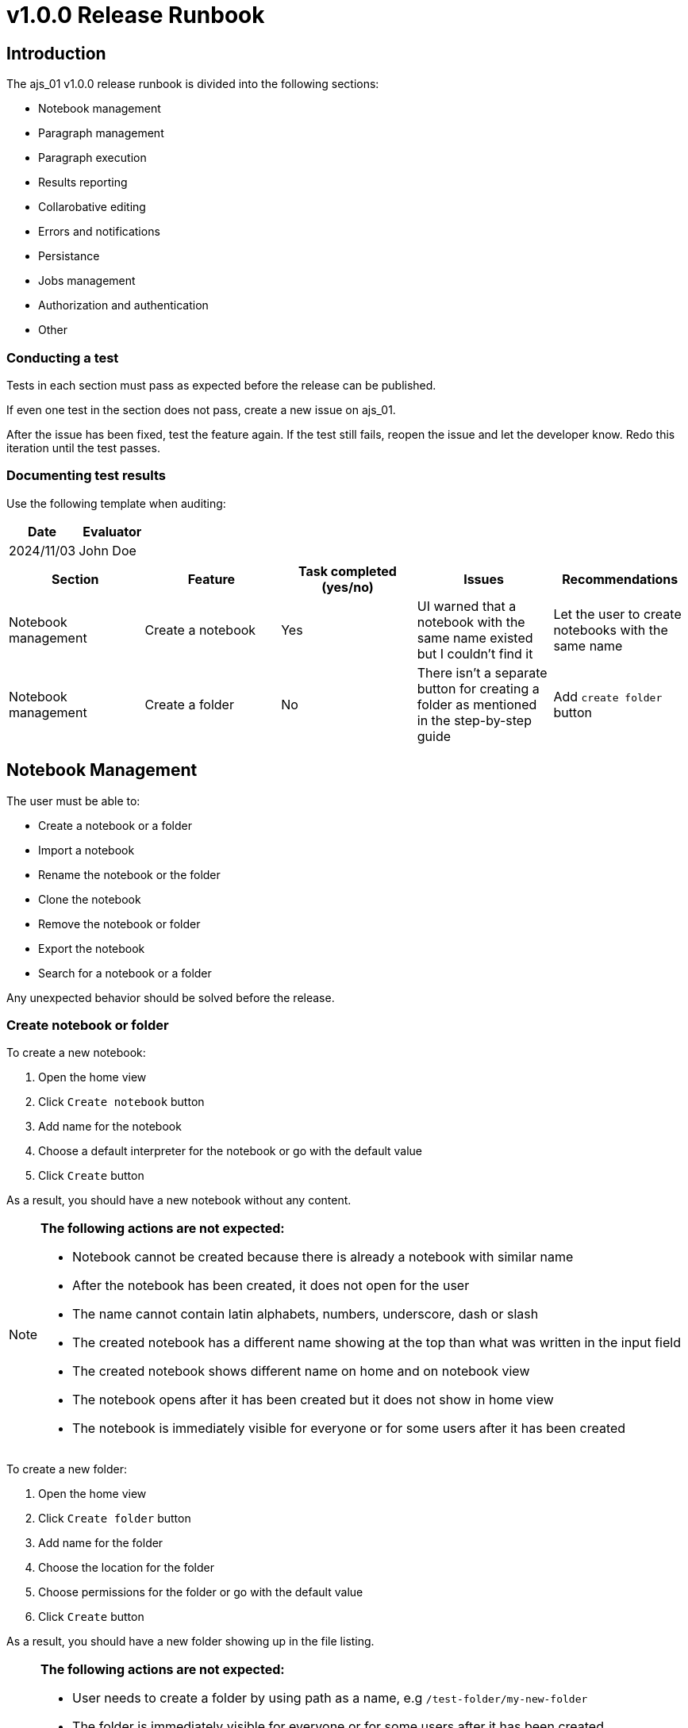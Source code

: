 = v1.0.0 Release Runbook

== Introduction

The ajs_01 v1.0.0 release runbook is divided into the following sections:

* Notebook management
* Paragraph management 
* Paragraph execution
* Results reporting
* Collarobative editing
* Errors and notifications
* Persistance
* Jobs management
* Authorization and authentication
* Other

=== Conducting a test

Tests in each section must pass as expected before the release can be published. 

If even one test in the section does not pass, create a new issue on ajs_01. 

After the issue has been fixed, test the feature again. If the test still fails, reopen the issue and let the developer know. Redo this iteration until the test passes. 

=== Documenting test results

Use the following template when auditing:

|===
|Date |Evaluator

|2024/11/03
|John Doe
|===

|===
|Section |Feature |Task completed (yes/no) |Issues |Recommendations

|Notebook management
|Create a notebook
|Yes
|UI warned that a notebook with the same name existed but I couldn't find it
|Let the user to create notebooks with the same name

|Notebook management
|Create a folder
|No
|There isn't a separate button for creating a folder as mentioned in the step-by-step guide
|Add `create folder` button
|===


== Notebook Management

The user must be able to:

* Create a notebook or a folder
* Import a notebook
* Rename the notebook or the folder
* Clone the notebook
* Remove the notebook or folder
* Export the notebook
* Search for a notebook or a folder

Any unexpected behavior should be solved before the release. 

=== Create notebook or folder

To create a new notebook:

. Open the home view
. Click `Create notebook` button
. Add name for the notebook
. Choose a default interpreter for the notebook or go with the default value
. Click `Create` button

As a result, you should have a new notebook without any content. 

[NOTE]
====
*The following actions are not expected:*

* Notebook cannot be created because there is already a notebook with similar name
* After the notebook has been created, it does not open for the user
* The name cannot contain latin alphabets, numbers, underscore, dash or slash
* The created notebook has a different name showing at the top than what was written in the input field
* The created notebook shows different name on home and on notebook view
* The notebook opens after it has been created but it does not show in home view
* The notebook is immediately visible for everyone or for some users after it has been created
====

To create a new folder:

. Open the home view
. Click `Create folder` button
. Add name for the folder
. Choose the location for the folder
. Choose permissions for the folder or go with the default value
. Click `Create` button

As a result, you should have a new folder showing up in the file listing.

[NOTE]
====
*The following actions are not expected:*

* User needs to create a folder by using path as a name, e.g `/test-folder/my-new-folder`
* The folder is immediately visible for everyone or for some users after it has been created 
* The folder is not visible for users that has been set to see the new folder in folder permissions
* User cannot open the new folder
* The folder's owner or users with right access rights cannot create new notebooks in the new folder
* The created folder has a different name than what was written in the input field
====

=== Rename notebook or folder

To rename a notebook on home view:

. Go to the home view
. Click `rename notebook` button
. Give a different name
. Click `rename` button

To rename a notebook on notebook view:

. Open the notebook
. Click notebook's name
. Give a different name
. Hit enter or click outside the input field

As a result, the notebook should have a different name.

[NOTE]
====
*The following actions are not expected:*

* The original name shows even after the notebook has been renamed
* The new name shows only on either home or notebook view
* The new name is something else than what was written in the input field
* The new name `/new-folder/my-folder/my-notebook` should not create new folders or change renamed notebook's file path
====

To rename a folder:

. Go to home view
. Click `rename folder` button
. Give a different name
. Click `rename` button

As a result, the folder should have a different name.

[NOTE]
====
*The following actions are not expected:*

* The original name shows even after the folder has been renamed
* The new name is something else than what was written in the input field
* The new name `/new-folder/my-folder/` should not create new folders or change renamed folder's file path
====

=== Clone notebook 

To clone a notebook:

. Go to home view or open the notebook you want to clone
. Click `clone notebook` button
. Give name or go with the default value
. Click `Clone` button

As a result, you should have the cloned notebook opened up for you.

[NOTE]
====
*The following actions are not expected:*

* The notebook can be cloned only from the home view
* The notebook can be cloned only from the notebook view
* The cloned notebook don't have same content as the original one
* The user must refresh the page to see the actual content of cloned notebook
====

=== Delete notebook or folder

To delete a notebook:

. Go to the home or notebook view
. Click the trash icon
. Confirm the modal message by clicking `delete` button

As a result, the notebook should have been deleted permanently. 

[NOTE]
====
*The following actions are not expected:*

* The removed notebook goes into the trash folder
* The notebook is removed from the notebook listing but can still be accessed via url
* The removed notebook appears in the notebook listing and can be accessed as usual
* The removed notebook appears in the notebook listing but can't be clicked
* Some of the users or user groups can access the removed folder
====

To delete a folder:

. Go to the home view
. Click the trash icon
. Confirm the modal message by clicking `delete` button

As a result, the folder and its content should have been deleted permanently. 

[NOTE]
====
*The following actions are not expected:*

* The removed folder goes into the trash folder
* The folder is removed from the notebook listing but can still be accessed via url
* The removed folder appears in notebook listing and can be accessed as usual
* The removed notebook appears in the notebook listing but can't be clicked
* Some of the users or user groups can access the removed folder
====

=== Import notebook

To import a notebook:

. Go to the home view
. Click `Import notebook` button
. Import the notebook either via file transfer or by using URL
. Give a name for the imported notebook
. Click `Import` button

As a result, you should have the imported notebook opened.

[NOTE]
====
*The following actions are not expected:*

* Notebook is imported but it doesn't automatically open up
* Notebook is not imported and user doesn't get notified
* Imported notebook has wrong or empty content in paragraphs
====

=== Export notebook

To export a notebook:

. Open the notebook
. Click `Export this notebook` button

As a result, you should have notebook exported in your downloads directory. 

[NOTE]
====
*The following actions are not expected:*

* The exported file is in other than JSON format
* UI tells the export was succesful but nothing was exported
* User gets a wrong notebook exported
====

=== Search for a notebook or a folder

To search for a notebook:

. Go to the home view
. Write keyword in the search bar

As a result, you should have a search match. 

[NOTE]
====
*The following actions are not expected:*

* The UI searches for contents in notebooks
* The keyword doesn't match with the search results
====

== Paragraph Management 

The user must be able to:

* Toggle editor
* Toggle output
* Clone a paragraph
* Clear output
* Toggle paragraph title
* Toggle line numbers
* Change paragraph's width
* Change paragraph editor's font size
* Change paragraphs order
* Remove a paragraph

== Paragraph Execution

The user must be able to:

* Run a selected paragraph
* Run all paragraphs
* Run all paragraphs above or below
* Disable a run in the selected paragraph
* Stop the paragraph run in selected paragraph
* Stop run in all paragraphs
* Schedule a run
* See when the next scheduled run will occur
* See the progress of paragraph's run
* See the paragraph's execution metadata

== Results Reporting

The user must be able to:

* See results of the latest run
* Configure graphs
* Use filtering in results
* Share paragraph results
* Export the dataset shown in results

== Collaborative Editing

The user must be able to:

* See who is also inspecting the same notebook
* See real-time changes when another user is editing scripts
* See real-time changes when another user is toggling any feature listed in paragraph management section
* See the same results as other collaborative users after a paragraph has been run

== Errors and Notifications

* Toast messages for low-level notifications
* Modal messages for permanent or harmful actions
* Error messages in paragraph output
* Interpreter status
* Alert configuration
* Email alerts

== Persistence

* Script saving
* Result saving
* Notification when connection to server is lost
* Commit autosave
* Version history

== Jobs Management

The user must be able to:

* See the status of paragraphs in notebooks they have access to
* Run notebooks' content and stop the run
* See an alert for pending jobs

== Authorization and Authentication

The user must be able to:

* Log in and log out
* Assign or remove permissions for notebooks and folders they own
* See the content they have access rights

== Admin Configuration Tools

* Notebook globals
* Credentials

== Other 

Other features that should be available in Teragrep:

* DPL syntax highlight
* Syntax completition support
* Interpreter preloader
